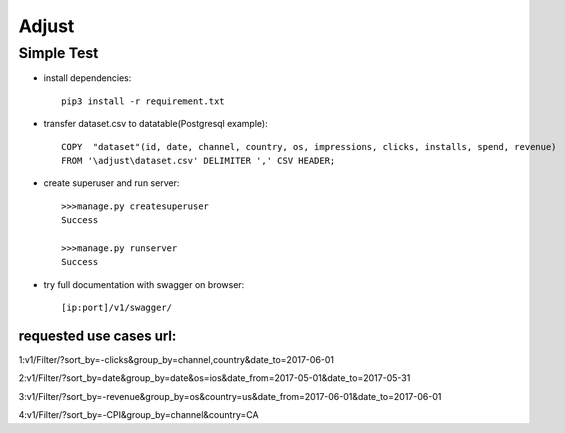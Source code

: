******
Adjust
******
+++++++++++
Simple Test
+++++++++++

* install dependencies::

    pip3 install -r requirement.txt

* transfer dataset.csv to datatable(Postgresql example)::

    COPY  "dataset"(id, date, channel, country, os, impressions, clicks, installs, spend, revenue)
    FROM '\adjust\dataset.csv' DELIMITER ',' CSV HEADER;

* create superuser and run server::

    >>>manage.py createsuperuser
    Success

    >>>manage.py runserver
    Success



* try full documentation with swagger on browser::

    [ip:port]/v1/swagger/


========================
requested use cases url:
========================
1:v1/Filter/?sort_by=-clicks&group_by=channel,country&date_to=2017-06-01

2:v1/Filter/?sort_by=date&group_by=date&os=ios&date_from=2017-05-01&date_to=2017-05-31

3:v1/Filter/?sort_by=-revenue&group_by=os&country=us&date_from=2017-06-01&date_to=2017-06-01

4:v1/Filter/?sort_by=-CPI&group_by=channel&country=CA

